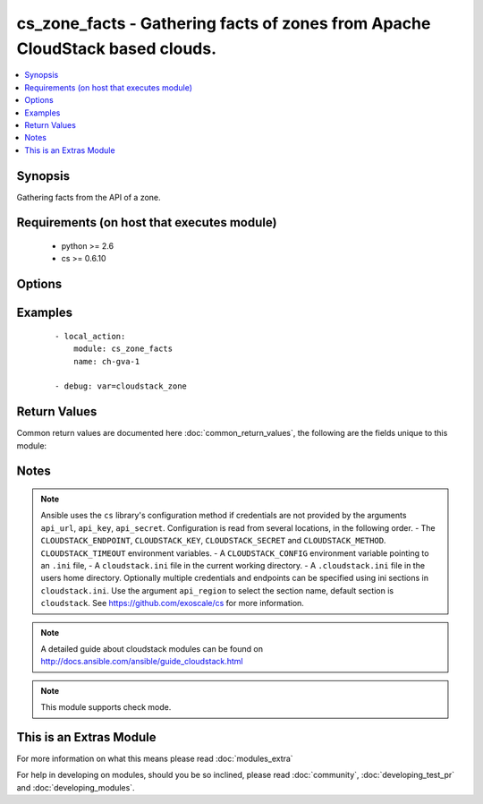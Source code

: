 .. _cs_zone_facts:


cs_zone_facts - Gathering facts of zones from Apache CloudStack based clouds.
+++++++++++++++++++++++++++++++++++++++++++++++++++++++++++++++++++++++++++++

.. versionadded:: 2.1


.. contents::
   :local:
   :depth: 1


Synopsis
--------

Gathering facts from the API of a zone.


Requirements (on host that executes module)
-------------------------------------------

  * python >= 2.6
  * cs >= 0.6.10


Options
-------

.. raw:: html

    <table border=1 cellpadding=4>
    <tr>
    <th class="head">parameter</th>
    <th class="head">required</th>
    <th class="head">default</th>
    <th class="head">choices</th>
    <th class="head">comments</th>
    </tr>
            <tr>
    <td>api_http_method<br/><div style="font-size: small;"></div></td>
    <td>no</td>
    <td>get</td>
        <td><ul><li>get</li><li>post</li></ul></td>
        <td><div>HTTP method used.</div></td></tr>
            <tr>
    <td>api_key<br/><div style="font-size: small;"></div></td>
    <td>no</td>
    <td></td>
        <td><ul></ul></td>
        <td><div>API key of the CloudStack API.</div></td></tr>
            <tr>
    <td>api_region<br/><div style="font-size: small;"></div></td>
    <td>no</td>
    <td>cloudstack</td>
        <td><ul></ul></td>
        <td><div>Name of the ini section in the <code>cloustack.ini</code> file.</div></td></tr>
            <tr>
    <td>api_secret<br/><div style="font-size: small;"></div></td>
    <td>no</td>
    <td></td>
        <td><ul></ul></td>
        <td><div>Secret key of the CloudStack API.</div></td></tr>
            <tr>
    <td>api_timeout<br/><div style="font-size: small;"></div></td>
    <td>no</td>
    <td>10</td>
        <td><ul></ul></td>
        <td><div>HTTP timeout.</div></td></tr>
            <tr>
    <td>api_url<br/><div style="font-size: small;"></div></td>
    <td>no</td>
    <td></td>
        <td><ul></ul></td>
        <td><div>URL of the CloudStack API e.g. https://cloud.example.com/client/api.</div></td></tr>
            <tr>
    <td>name<br/><div style="font-size: small;"></div></td>
    <td>yes</td>
    <td></td>
        <td><ul></ul></td>
        <td><div>Name of the zone.</div></td></tr>
        </table>
    </br>



Examples
--------

 ::

    - local_action:
        module: cs_zone_facts
        name: ch-gva-1
    
    - debug: var=cloudstack_zone

Return Values
-------------

Common return values are documented here :doc:`common_return_values`, the following are the fields unique to this module:

.. raw:: html

    <table border=1 cellpadding=4>
    <tr>
    <th class="head">name</th>
    <th class="head">description</th>
    <th class="head">returned</th>
    <th class="head">type</th>
    <th class="head">sample</th>
    </tr>

        <tr>
        <td> cloudstack_zone.zone_token </td>
        <td> Zone token </td>
        <td align=center> success </td>
        <td align=center> string </td>
        <td align=center> ccb0a60c-79c8-3230-ab8b-8bdbe8c45bb7 </td>
    </tr>
            <tr>
        <td> cloudstack_zone.dns2_ipv6 </td>
        <td> Second IPv6 DNS for the zone. </td>
        <td align=center> success </td>
        <td align=center> string </td>
        <td align=center> 2001:4860:4860::8844 </td>
    </tr>
            <tr>
        <td> cloudstack_zone.tags </td>
        <td> List of resource tags associated with the zone. </td>
        <td align=center> success </td>
        <td align=center> dict </td>
        <td align=center> [{'key': 'foo', 'value': 'bar'}] </td>
    </tr>
            <tr>
        <td> cloudstack_zone.dhcp_provider </td>
        <td> DHCP provider for the zone </td>
        <td align=center> success </td>
        <td align=center> string </td>
        <td align=center> VirtualRouter </td>
    </tr>
            <tr>
        <td> cloudstack_zone.allocation_state </td>
        <td> State of the zone. </td>
        <td align=center> success </td>
        <td align=center> string </td>
        <td align=center> Enabled </td>
    </tr>
            <tr>
        <td> cloudstack_zone.dns2 </td>
        <td> Second DNS for the zone. </td>
        <td align=center> success </td>
        <td align=center> string </td>
        <td align=center> 8.8.4.4 </td>
    </tr>
            <tr>
        <td> cloudstack_zone.dns1 </td>
        <td> First DNS for the zone. </td>
        <td align=center> success </td>
        <td align=center> string </td>
        <td align=center> 8.8.8.8 </td>
    </tr>
            <tr>
        <td> cloudstack_zone.id </td>
        <td> UUID of the zone. </td>
        <td align=center> success </td>
        <td align=center> string </td>
        <td align=center> 04589590-ac63-4ffc-93f5-b698b8ac38b6 </td>
    </tr>
            <tr>
        <td> cloudstack_zone.network_type </td>
        <td> Network type for the zone. </td>
        <td align=center> success </td>
        <td align=center> string </td>
        <td align=center> basic </td>
    </tr>
            <tr>
        <td> cloudstack_zone.local_storage_enabled </td>
        <td> Local storage offering enabled. </td>
        <td align=center> success </td>
        <td align=center> bool </td>
        <td align=center> False </td>
    </tr>
            <tr>
        <td> cloudstack_zone.internal_dns1 </td>
        <td> First internal DNS for the zone. </td>
        <td align=center> success </td>
        <td align=center> string </td>
        <td align=center> 8.8.8.8 </td>
    </tr>
            <tr>
        <td> cloudstack_zone.guest_cidr_address </td>
        <td> Guest CIDR address for the zone </td>
        <td align=center> success </td>
        <td align=center> string </td>
        <td align=center> 10.1.1.0/24 </td>
    </tr>
            <tr>
        <td> cloudstack_zone.internal_dns2 </td>
        <td> Second internal DNS for the zone. </td>
        <td align=center> success </td>
        <td align=center> string </td>
        <td align=center> 8.8.4.4 </td>
    </tr>
            <tr>
        <td> cloudstack_zone.dns1_ipv6 </td>
        <td> First IPv6 DNS for the zone. </td>
        <td align=center> success </td>
        <td align=center> string </td>
        <td align=center> 2001:4860:4860::8888 </td>
    </tr>
            <tr>
        <td> cloudstack_zone.network_domain </td>
        <td> Network domain for the zone. </td>
        <td align=center> success </td>
        <td align=center> string </td>
        <td align=center> example.com </td>
    </tr>
            <tr>
        <td> cloudstack_zone.name </td>
        <td> Name of the zone. </td>
        <td align=center> success </td>
        <td align=center> string </td>
        <td align=center> zone01 </td>
    </tr>
            <tr>
        <td> cloudstack_zone.securitygroups_enabled </td>
        <td> Security groups support is enabled. </td>
        <td align=center> success </td>
        <td align=center> bool </td>
        <td align=center> False </td>
    </tr>
            <tr>
        <td> cloudstack_zone.domain </td>
        <td> Domain the zone is related to. </td>
        <td align=center> success </td>
        <td align=center> string </td>
        <td align=center> ROOT </td>
    </tr>
        
    </table>
    </br></br>

Notes
-----

.. note:: Ansible uses the ``cs`` library's configuration method if credentials are not provided by the arguments ``api_url``, ``api_key``, ``api_secret``. Configuration is read from several locations, in the following order. - The ``CLOUDSTACK_ENDPOINT``, ``CLOUDSTACK_KEY``, ``CLOUDSTACK_SECRET`` and ``CLOUDSTACK_METHOD``. ``CLOUDSTACK_TIMEOUT`` environment variables. - A ``CLOUDSTACK_CONFIG`` environment variable pointing to an ``.ini`` file, - A ``cloudstack.ini`` file in the current working directory. - A ``.cloudstack.ini`` file in the users home directory. Optionally multiple credentials and endpoints can be specified using ini sections in ``cloudstack.ini``. Use the argument ``api_region`` to select the section name, default section is ``cloudstack``. See https://github.com/exoscale/cs for more information.
.. note:: A detailed guide about cloudstack modules can be found on http://docs.ansible.com/ansible/guide_cloudstack.html
.. note:: This module supports check mode.


    
This is an Extras Module
------------------------

For more information on what this means please read :doc:`modules_extra`

    
For help in developing on modules, should you be so inclined, please read :doc:`community`, :doc:`developing_test_pr` and :doc:`developing_modules`.

